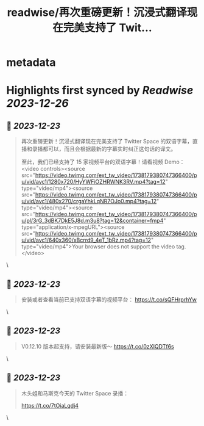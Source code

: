 :PROPERTIES:
:title: readwise/再次重磅更新！沉浸式翻译现在完美支持了 Twit...
:END:


* metadata
:PROPERTIES:
:author: [[immersivetran on Twitter]]
:full-title: "再次重磅更新！沉浸式翻译现在完美支持了 Twit..."
:category: [[tweets]]
:url: https://twitter.com/immersivetran/status/1738182042830156025
:image-url: https://pbs.twimg.com/profile_images/1654440272770781185/b1WGmhS-.jpg
:END:

* Highlights first synced by [[Readwise]] [[2023-12-26]]
** 📌 [[2023-12-23]]
#+BEGIN_QUOTE
再次重磅更新！沉浸式翻译现在完美支持了 Twitter Space 的双语字幕，直播和录播都可以，而且会根据最新的字幕实时纠正这句话的译文。

至此，我们已经支持了 15 家视频平台的双语字幕！请看视频 Demo： <video controls><source src="https://video.twimg.com/ext_tw_video/1738179380747366400/pu/vid/avc1/1280x720/HyYWFiOZHRWNK3RV.mp4?tag=12" type="video/mp4"><source src="https://video.twimg.com/ext_tw_video/1738179380747366400/pu/vid/avc1/480x270/crgaYhkLqNR7OJo0.mp4?tag=12" type="video/mp4"><source src="https://video.twimg.com/ext_tw_video/1738179380747366400/pu/pl/3rG_3dBK7DkE5J8d.m3u8?tag=12&container=fmp4" type="application/x-mpegURL"><source src="https://video.twimg.com/ext_tw_video/1738179380747366400/pu/vid/avc1/640x360/xBcrrd9_4eT_1bRz.mp4?tag=12" type="video/mp4">Your browser does not support the video tag.</video> 
#+END_QUOTE\
** 📌 [[2023-12-23]]
#+BEGIN_QUOTE
安装或者查看当前已支持双语字幕的视频平台： https://t.co/sQFHrprhYw 
#+END_QUOTE\
** 📌 [[2023-12-23]]
#+BEGIN_QUOTE
V0.12.10 版本起支持，请安装最新版～ https://t.co/0zXIQDTf6s 
#+END_QUOTE\
** 📌 [[2023-12-23]]
#+BEGIN_QUOTE
木头姐和马斯克今天的 Twitter Space 录播：

https://t.co/7tOiaLqdj4 
#+END_QUOTE\